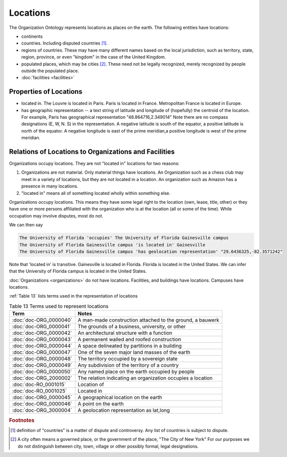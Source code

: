 .. _locations:

.. index:: Locations

Locations
=========

The Organization Ontology represents locations as places on the earth.  The following
entities have locations:

- continents
- countries.  Including disputed countries [1]_.
- regions of countries.  These may have many different names based on the local
  jurisdiction, such as territory, state, region, province, or even "kingdom" in the
  case of the United Kingdom.
- populated places, which may be cities [2]_.  These need not be legally recognized,
  merely recognized by people outside the populated place.
- :doc:`facilities <facilities>`

Properties of Locations
-----------------------

- located in.  The Louvre is located in Paris.  Paris is located in France.  Metropolitan 
  France is located in Europe.
- has geographic representation -- a text string of latitude and longitude of (hopefully)
  the centroid of the location.  For example, Paris has geographical representation
  "48.864716,2.349014"  Note there are no compass designations (E, W, N. S) in the 
  representation. A negative latitude is south of the equator, a positive latitude is
  north of the equator.  A negative longitude is east of the prime meridian,a positive
  longitude is west of the prime meridian.
   
Relations of Locations to Organizations and Facilities
------------------------------------------------------

Organizations occupy locations.  They are not "located in" locations for two reasons:

1.  Organizations are not material.  Only material things have locations.  An Organization
    such as a chess club may meet in a variety of locations, but they are not located
    in a location.  An organization such as Amazon has a presence in many locations.
2.  "located in" means all of something located wholly within something else.

Organizations occupy locations.  This means they have some legal right to the location 
(own, lease, title, other) or they have one or more persons affiliated with the 
organization who is at the location (all or some of the time). While
occupation may involve disputes, most do not.

We can then say

.. code-block::

  The University of Florida 'occupies' The University of Florida Gainesville campus
  The University of Florida Gainesville campus 'is located in' Gainesville
  The University of Florida Gainesville campus 'has geolocation representation' "29.6436325,-82.3571242" 
  
Note that 'located in' is transitive.  Gainesville is located in Florida.  Florida is 
located in the United States.  We can infer that the University of Florida campus is 
located in the United States.

:doc:`Organizations <organizations>` do not have locations.  Facilities, and buildings 
have locations. Campuses have locations.

:ref:`Table 13` lists terms used in the representation of locations

.. _Table 13:

.. table:: Table 13 Terms used to represent locations

    ======================    ===========================================================
    Term                      Notes
    ======================    ===========================================================
    :doc:`doc-ORG_0000040`    A man-made construction attached to the ground, a bauwerk
    :doc:`doc-ORG_0000041`    The grounds of a business, university, or other
    :doc:`doc-ORG_0000042`    An architectural structure with a function
    :doc:`doc-ORG_0000043`    A permanent walled and roofed construction
    :doc:`doc-ORG_0000044`    A space delineated by partitions in a building
    :doc:`doc-ORG_0000047`    One of the seven major land masses of the earth
    :doc:`doc-ORG_0000048`    The territory occupied by a sovereign state
    :doc:`doc-ORG_0000049`    Any subdivision of the territory of a country
    :doc:`doc-ORG_0000050`    Any named place on the earth occupied by people
    :doc:`doc-ORG_2000002`    The relation indicating an organization occupies a location
    :doc:`doc-RO_0001015`     Location of
    :doc:`doc-RO_0001025`     Located in
    :doc:`doc-ORG_0000045`    A geographical location on the earth
    :doc:`doc-ORG_0000046`    A point on the earth
    :doc:`doc-ORG_3000004`    A geolocation representation as lat,long
    ======================    ===========================================================

.. rubric:: Footnotes
  
.. [1] definition of "countries" is a matter of dispute and controversy.  Any list of
   countries is subject to dispute.

.. [2] A city often means a governed place, or the government of the place, "The City
   of New York"  For our purposes we do not distinguish between city, town, village or
   other possibly formal, legal designations.